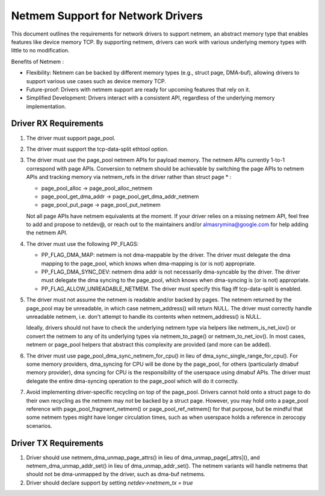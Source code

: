 .. SPDX-License-Identifier: GPL-2.0

==================================
Netmem Support for Network Drivers
==================================

This document outlines the requirements for network drivers to support netmem,
an abstract memory type that enables features like device memory TCP. By
supporting netmem, drivers can work with various underlying memory types
with little to no modification.

Benefits of Netmem :

* Flexibility: Netmem can be backed by different memory types (e.g., struct
  page, DMA-buf), allowing drivers to support various use cases such as device
  memory TCP.
* Future-proof: Drivers with netmem support are ready for upcoming
  features that rely on it.
* Simplified Development: Drivers interact with a consistent API,
  regardless of the underlying memory implementation.

Driver RX Requirements
======================

1. The driver must support page_pool.

2. The driver must support the tcp-data-split ethtool option.

3. The driver must use the page_pool netmem APIs for payload memory. The netmem
   APIs currently 1-to-1 correspond with page APIs. Conversion to netmem should
   be achievable by switching the page APIs to netmem APIs and tracking memory
   via netmem_refs in the driver rather than struct page * :

   - page_pool_alloc -> page_pool_alloc_netmem
   - page_pool_get_dma_addr -> page_pool_get_dma_addr_netmem
   - page_pool_put_page -> page_pool_put_netmem

   Not all page APIs have netmem equivalents at the moment. If your driver
   relies on a missing netmem API, feel free to add and propose to netdev@, or
   reach out to the maintainers and/or almasrymina@google.com for help adding
   the netmem API.

4. The driver must use the following PP_FLAGS:

   - PP_FLAG_DMA_MAP: netmem is not dma-mappable by the driver. The driver
     must delegate the dma mapping to the page_pool, which knows when
     dma-mapping is (or is not) appropriate.
   - PP_FLAG_DMA_SYNC_DEV: netmem dma addr is not necessarily dma-syncable
     by the driver. The driver must delegate the dma syncing to the page_pool,
     which knows when dma-syncing is (or is not) appropriate.
   - PP_FLAG_ALLOW_UNREADABLE_NETMEM. The driver must specify this flag iff
     tcp-data-split is enabled.

5. The driver must not assume the netmem is readable and/or backed by pages.
   The netmem returned by the page_pool may be unreadable, in which case
   netmem_address() will return NULL. The driver must correctly handle
   unreadable netmem, i.e. don't attempt to handle its contents when
   netmem_address() is NULL.

   Ideally, drivers should not have to check the underlying netmem type via
   helpers like netmem_is_net_iov() or convert the netmem to any of its
   underlying types via netmem_to_page() or netmem_to_net_iov(). In most cases,
   netmem or page_pool helpers that abstract this complexity are provided
   (and more can be added).

6. The driver must use page_pool_dma_sync_netmem_for_cpu() in lieu of
   dma_sync_single_range_for_cpu(). For some memory providers, dma_syncing for
   CPU will be done by the page_pool, for others (particularly dmabuf memory
   provider), dma syncing for CPU is the responsibility of the userspace using
   dmabuf APIs. The driver must delegate the entire dma-syncing operation to
   the page_pool which will do it correctly.

7. Avoid implementing driver-specific recycling on top of the page_pool. Drivers
   cannot hold onto a struct page to do their own recycling as the netmem may
   not be backed by a struct page. However, you may hold onto a page_pool
   reference with page_pool_fragment_netmem() or page_pool_ref_netmem() for
   that purpose, but be mindful that some netmem types might have longer
   circulation times, such as when userspace holds a reference in zerocopy
   scenarios.

Driver TX Requirements
======================

1. Driver should use netmem_dma_unmap_page_attrs() in lieu of
   dma_unmap_page[_attrs](), and netmem_dma_unmap_addr_set() in lieu of
   dma_unmap_addr_set(). The netmem variants will handle netmems that should
   not be dma-unmapped by the driver, such as dma-buf netmems.

2. Driver should declare support by setting `netdev->netmem_tx = true`
